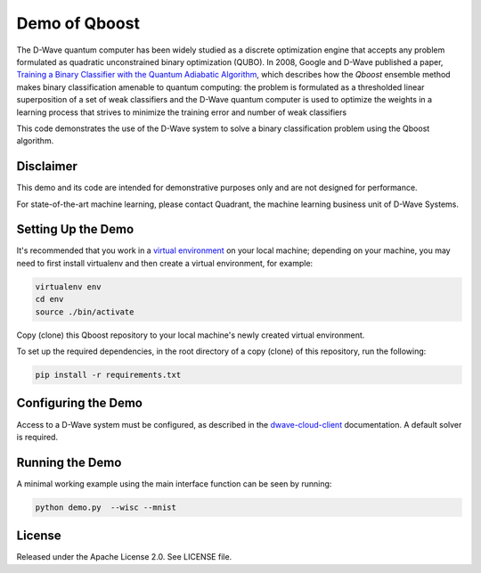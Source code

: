 Demo of Qboost
==============

The D-Wave quantum computer has been widely studied as a discrete optimization engine that accepts
any problem formulated as quadratic unconstrained  binary  optimization  (QUBO). In 2008, Google and
D-Wave published a paper, `Training a Binary Classifier with the Quantum Adiabatic Algorithm`_\ ,
which describes how the `Qboost` ensemble method makes binary classification amenable to quantum
computing: the problem is formulated as a thresholded linear superposition of a set of weak classifiers
and the D-Wave quantum computer is  used to optimize the weights in a learning process that
strives to minimize the training error and number of weak classifiers

This code demonstrates the use of the D-Wave system to solve a binary classification problem using the
Qboost algorithm.

Disclaimer
----------

This demo and its code are intended for demonstrative purposes only and are not
designed for performance.

For state-of-the-art machine learning, please contact Quadrant, the
machine learning business unit of D-Wave Systems.

Setting Up the Demo
----------------------

It's recommended that you work in a `virtual environment`_ on your local machine; depending on
your machine, you may need to first install virtualenv and then create a virtual environment,
for example:

.. code-block:: bash

  virtualenv env
  cd env
  source ./bin/activate

Copy (clone) this Qboost repository to your local machine's newly created virtual environment.

To set up the required dependencies, in the root directory of a copy (clone) of this repository, run the following:

.. code-block:: bash

  pip install -r requirements.txt

Configuring the Demo
--------------------

Access to a D-Wave system must be configured, as described in the `dwave-cloud-client`_ documentation.
A default solver is required.

Running the Demo
----------------

A minimal working example using the main interface function can be seen by running:

.. code-block:: bash

  python demo.py  --wisc --mnist

License
-------

Released under the Apache License 2.0. See LICENSE file.

.. _`dwave-cloud-client`: http://dwave-cloud-client.readthedocs.io/en/latest/#module-dwave.cloud.config
.. _`Training a Binary Classifier with the Quantum Adiabatic Algorithm`: https://arxiv.org/pdf/0811.0416.pdf
.. _`virtual environment`: https://packaging.python.org/guides/installing-using-pip-and-virtualenv
